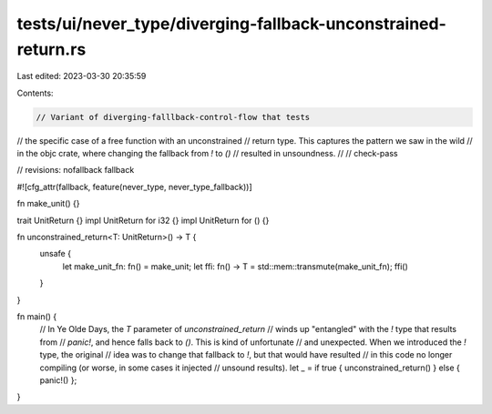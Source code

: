 tests/ui/never_type/diverging-fallback-unconstrained-return.rs
==============================================================

Last edited: 2023-03-30 20:35:59

Contents:

.. code-block:: rs

    // Variant of diverging-falllback-control-flow that tests
// the specific case of a free function with an unconstrained
// return type. This captures the pattern we saw in the wild
// in the objc crate, where changing the fallback from `!` to `()`
// resulted in unsoundness.
//
// check-pass

// revisions: nofallback fallback

#![cfg_attr(fallback, feature(never_type, never_type_fallback))]


fn make_unit() {}

trait UnitReturn {}
impl UnitReturn for i32 {}
impl UnitReturn for () {}

fn unconstrained_return<T: UnitReturn>() -> T {
    unsafe {
        let make_unit_fn: fn() = make_unit;
        let ffi: fn() -> T = std::mem::transmute(make_unit_fn);
        ffi()
    }
}

fn main() {
    // In Ye Olde Days, the `T` parameter of `unconstrained_return`
    // winds up "entangled" with the `!` type that results from
    // `panic!`, and hence falls back to `()`. This is kind of unfortunate
    // and unexpected. When we introduced the `!` type, the original
    // idea was to change that fallback to `!`, but that would have resulted
    // in this code no longer compiling (or worse, in some cases it injected
    // unsound results).
    let _ = if true { unconstrained_return() } else { panic!() };
}


